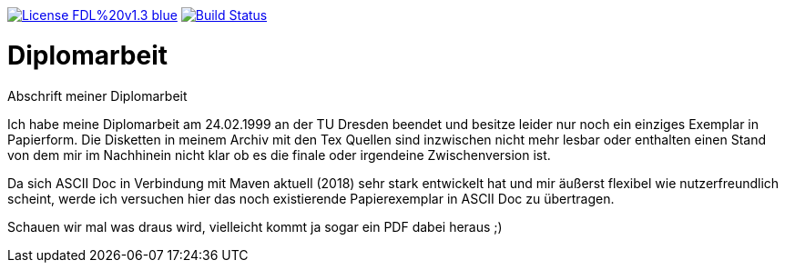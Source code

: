[#status]
image:https://img.shields.io/badge/License-FDL%20v1.3-blue.svg[link="https://www.gnu.org/licenses/fdl-1.3"]
image:https://travis-ci.org/FunThomas424242/diplomarbeit.svg?branch=master["Build Status", link="https://travis-ci.org/FunThomas424242/diplomarbeit"]

# Diplomarbeit
Abschrift meiner Diplomarbeit

Ich habe meine Diplomarbeit am 24.02.1999 an der TU Dresden beendet und besitze leider nur noch ein einziges Exemplar in Papierform. Die Disketten in meinem Archiv mit den Tex Quellen sind inzwischen nicht mehr lesbar oder enthalten einen Stand von dem mir im Nachhinein nicht klar ob es die finale oder irgendeine Zwischenversion ist. 

Da sich ASCII Doc in Verbindung mit Maven aktuell (2018) sehr stark entwickelt hat und mir äußerst flexibel wie nutzerfreundlich scheint, werde ich versuchen hier das noch existierende Papierexemplar in ASCII Doc zu übertragen. 

Schauen wir mal was draus wird, vielleicht kommt ja sogar ein PDF dabei heraus ;)

